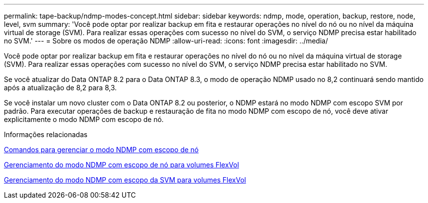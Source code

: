 ---
permalink: tape-backup/ndmp-modes-concept.html 
sidebar: sidebar 
keywords: ndmp, mode, operation, backup, restore, node, level, svm 
summary: 'Você pode optar por realizar backup em fita e restaurar operações no nível do nó ou no nível da máquina virtual de storage (SVM). Para realizar essas operações com sucesso no nível do SVM, o serviço NDMP precisa estar habilitado no SVM.' 
---
= Sobre os modos de operação NDMP
:allow-uri-read: 
:icons: font
:imagesdir: ../media/


[role="lead"]
Você pode optar por realizar backup em fita e restaurar operações no nível do nó ou no nível da máquina virtual de storage (SVM). Para realizar essas operações com sucesso no nível do SVM, o serviço NDMP precisa estar habilitado no SVM.

Se você atualizar do Data ONTAP 8.2 para o Data ONTAP 8.3, o modo de operação NDMP usado no 8,2 continuará sendo mantido após a atualização de 8,2 para 8,3.

Se você instalar um novo cluster com o Data ONTAP 8.2 ou posterior, o NDMP estará no modo NDMP com escopo SVM por padrão. Para executar operações de backup e restauração de fita no modo NDMP com escopo de nó, você deve ativar explicitamente o modo NDMP com escopo de nó.

.Informações relacionadas
xref:commands-manage-node-scoped-ndmp-reference.adoc[Comandos para gerenciar o modo NDMP com escopo de nó]

xref:manage-node-scoped-ndmp-mode-concept.adoc[Gerenciamento do modo NDMP com escopo de nó para volumes FlexVol]

xref:manage-svm-scoped-ndmp-mode-concept.adoc[Gerenciamento do modo NDMP com escopo da SVM para volumes FlexVol]
